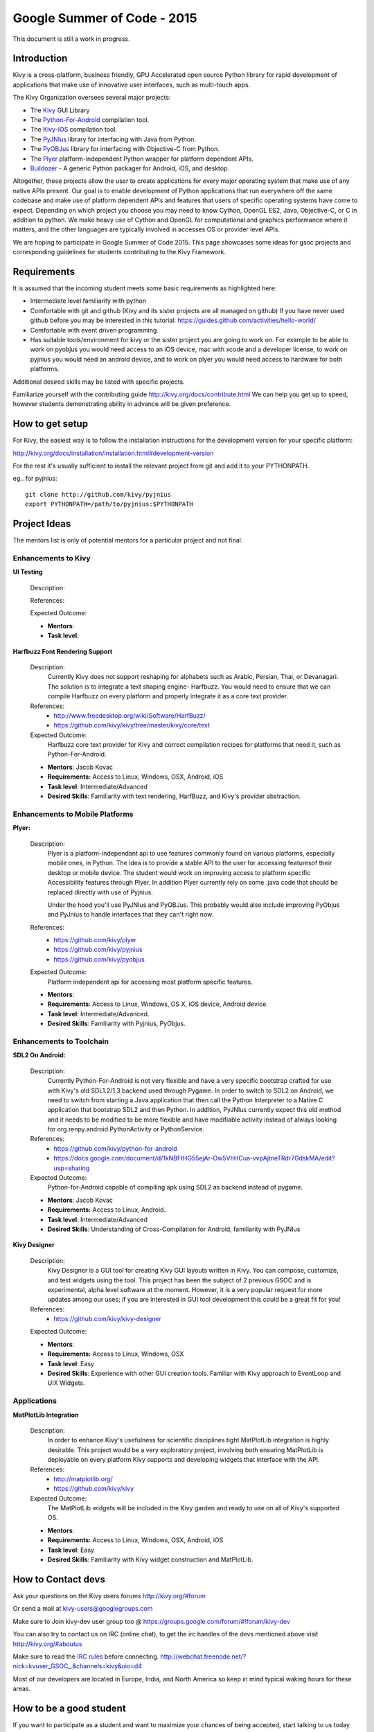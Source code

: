 Google Summer of Code - 2015
============================
This document is still a work in progress.

Introduction
------------
Kivy is a cross-platform, business friendly, GPU Accelerated open source Python library for rapid development of applications that make use of innovative user interfaces, such as multi-touch apps.

The Kivy Organization oversees several major projects:

* The `Kivy <https://github.com/kivy/kivy>`_ GUI Library
* The `Python-For-Android <https://github.com/kivy/python-for-android>`_ compilation tool.
* The `Kivy-iOS <https://github.com/kivy/kivy-ios>`_ compilation tool.
* The `PyJNIus <https://github.com/kivy/pyjnius>`_ library for interfacing with Java from Python.
* The `PyOBJus <https://github.com/kivy/pyobjus>`_ library for interfacing with Objective-C from Python.
* The `Plyer <https://github.com/kivy/plyer>`_ platform-independent Python wrapper for platform dependent APIs.
* `Buildozer <https://github.com/kivy/buildozer>`_ - A generic Python packager for Android, iOS, and desktop.

Altogether, these projects allow the user to create applications for every major operating system that make use of any native APIs present. Our goal is to enable development of Python applications that run everywhere off the same codebase and make use of platform dependent APIs and features that users of specific operating systems have come to expect. Depending on which project you choose you may need to know Cython, OpenGL ES2, Java, Objective-C, or C in addition to python. We make heavy use of Cython and OpenGL for computational and graphics performance where it matters, and the other languages are typically involved in accesses OS or provider level APIs.

We are hoping to participate in Google Summer of Code 2015. This page showcases some ideas for gsoc projects and corresponding guidelines for students contributing to the Kivy Framework.

Requirements
------------

It is assumed that the incoming student meets some basic requirements as highlighted here:

* Intermediate level familiarity with python
* Comfortable with git and github (Kivy and its sister projects are all managed on github) If you have never used github before you may be interested in this tutorial: https://guides.github.com/activities/hello-world/
* Comfortable with event driven programming.
* Has suitable tools/environment for kivy or the sister project you are going to work on. For example to be able to work on pyobjus you would need access to an iOS device, mac with xcode and a developer license, to work on pyjnius you would need an android device, and to work on plyer you would need access to hardware for both platforms.

  
Additional desired skills may be listed with specific projects.

Familiarize yourself with the contributing guide http://kivy.org/docs/contribute.html We can help you get up to speed, however students demonstrating ability in advance will be given preference.

How to get setup
----------------

For Kivy, the easiest way is to follow the installation instructions for the development version for your specific platform:

http://kivy.org/docs/installation/installation.html#development-version

For the rest it's usually sufficient to install the relevant project from git and add it to your PYTHONPATH.

eg.. for pyjnius::

    git clone http://github.com/kivy/pyjnius
    export PYTHONPATH=/path/to/pyjnius:$PYTHONPATH


Project Ideas
--------------

The mentors list is only of potential mentors for a particular project and not final.

Enhancements to Kivy
~~~~~~~~~~~~~~~~~~~~

**UI Testing**

  Description:

  References:

  Expected Outcome:

  - **Mentors**:
  - **Task level**:

**Harfbuzz Font Rendering Support**

  Description:
    Currently Kivy does not support reshaping for alphabets such as Arabic, 
    Persian, Thai, or Devanagari. The solution is to integrate a text shaping
    engine- Harfbuzz. You would need to ensure that we can compile Harfbuzz
    on every platform and properly integrate it as a core text provider.

  References:
    - http://www.freedesktop.org/wiki/Software/HarfBuzz/
    - https://github.com/kivy/kivy/tree/master/kivy/core/text

  Expected Outcome:
    Harfbuzz core text provider for Kivy and correct compilation recipes for platforms that need it, such as Python-For-Android.

  - **Mentors**: Jacob Kovac
  - **Requirements:** Access to Linux, Windows, OSX, Android, iOS
  - **Task level**: Intermediate/Advanced
  - **Desired Skills**: Familiarity with text rendering, HarfBuzz, and Kivy's provider abstraction.


Enhancements to Mobile Platforms
~~~~~~~~~~~~~~~~~~~~~~~~~~~~~~~~

**Plyer:**

  Description:
    Plyer is a platform-independant api to use features commonly found on various platforms, especially mobile ones, in Python. The idea is to provide a stable API to the user for accessing featuresof their desktop or mobile device. The student would work on improving access to platform specific Accessibility features through Plyer. In addition Plyer currently rely on some .java code that should be replaced directly with use of Pyjnius.
    
    Under the hood you'll use PyJNIus and PyOBJus. This probably would also include improving PyObjus and PyJnius to handle interfaces that they can't right now.
    
  References:
    - https://github.com/kivy/plyer
    - https://github.com/kivy/pyjnius
    - https://github.com/kivy/pyobjus
  Expected Outcome:
    Platform independent api for accessing most platform specific features.
    
  - **Mentors**: 
  - **Requirements**: Access to Linux, Windows, OS X, iOS device, Android device.
  - **Task level**: Intermediate/Advanced.
  - **Desired Skills**: Familiarity with Pyjnius, PyObjus.


Enhancements to Toolchain
~~~~~~~~~~~~~~~~~~~~~~~~~

**SDL2 On Android:**
  
  Description:
    Currently Python-For-Android is not very flexible and have a very specific bootstrap crafted for use with Kivy's old SDL1.2/1.3 backend used through Pygame. In order to switch to SDL2 on Android, we need to switch from starting a Java application that then call the Python Interpreter to a Native C application that bootstrap SDL2 and then Python. In addition, PyJNIus currently expect this old method and it needs to be modified to be more flexible and have modifiable activity instead of always looking for org.renpy.android.PythonActivity or PythonService. 

  References:
    - https://github.com/kivy/python-for-android
    - https://docs.google.com/document/d/1kNBFtHG55ejAr-Ow5VhHCua-vvpAjtneTRdr7GdskMA/edit?usp=sharing

  Expected Outcome:
    Python-for-Android capable of compiling apk using SDL2 as backend instead
    of pygame.

  - **Mentors**: Jacob Kovac
  - **Requirements:** Access to Linux, Android.
  - **Task level**: Intermediate/Advanced
  - **Desired Skills**: Understanding of Cross-Compilation for Android, familiarity with PyJNIus

**Kivy Designer**

  Description:
    Kivy Designer is a GUI tool for creating Kivy GUI layouts written in Kivy. You can compose, customize, and test widgets using the tool. This project has been the subject of 2 previous GSOC and is experimental, alpha level software at the moment. However, it is a very popular request for more updates among our uses; if you are interested in GUI tool development this could be a great fit for you!

  References:
    - https://github.com/kivy/kivy-designer

  Expected Outcome:

  - **Mentors**:
  - **Requirements:** Access to Linux, Windows, OSX
  - **Task level**: Easy
  - **Desired Skills**: Experience with other GUI creation tools. Familiar with Kivy approach to EventLoop and UIX Widgets.


Applications
~~~~~~~~~~~~

**MatPlotLib Integration**

  Description:
    In order to enhance Kivy's usefulness for scientific disciplines tight MatPlotLib integration is highly desirable. This project would be a very exploratory project, involving both ensuring MatPlotLib is deployable on every platform Kivy supports and developing widgets that interface with the API.

  References:
    - http://matplotlib.org/
    - https://github.com/kivy/kivy

  Expected Outcome:
    The MatPlotLib widgets will be included in the Kivy garden and ready to use on all of Kivy's supported OS.

  - **Mentors**:
  - **Requirements:** Access to Linux, Windows, OSX, Android, iOS
  - **Task level**: Easy
  - **Desired Skills**: Familiarity with Kivy widget construction and MatPlotLib. 

How to Contact devs
-------------------
Ask your questions on the Kivy users forums http://kivy.org/#forum

Or send a mail at kivy-users@googlegroups.com

Make sure to Join kivy-dev user group too @ https://groups.google.com/forum/#!forum/kivy-dev

You can also try to contact us on IRC (online chat), to get the irc handles of the devs mentioned above visit http://kivy.org/#aboutus

Make sure to read the `IRC rules <http://kivy.org/docs/contact.html>`_ before connecting.
http://webchat.freenode.net/?nick=kvuser_GSOC_.&channels=kivy&uio=d4

Most of our developers are located in Europe, India, and North America so keep in mind typical waking hours for these areas.


How to be a good student
------------------------

If you want to participate as a student and want to maximize your chances of being accepted, start talking to us today and try fixing some smaller problems to get used to our workflow. If we know you can work well with us, that'd be a big plus.

Here's a checklist:

* Make sure to read through the website and at least skim the documentation.
* Look at the source code.
* Read our contribution guidelines.
* Pick an idea that you think is interesting from the ideas list or come up with your own idea.
* Do some research **yourself**. GSoC is not about us teaching you something and you getting paid for that. It is about you trying to achieve agreed upon goals by yourself with our support. The main driving force in this should be, obviously, yourself. Many students pop up and ask what they should do. Well, we don't know because we know neither your interests nor your skills. Show us you're serious about it and take the initiative.
* Write a draft `proposal <https://wiki.python.org/moin/SummerOfCode/ApplicationTemplate2014>`_ about what you want to do. Include what you understand the current state is (very roughly), what you would like to improve, how, etc. 
* Discuss that proposal with us in a timely manner. Get feedback.
* Be patient! Especially on IRC. We will try to get to you if we're available. If not, send an email and just wait. Most questions are already answered in the docs or somewhere else and can be found with some research. If your questions don't reflect that you've actually thought through what you're asking, it might not be well received.
  
What to expect if you are chosen
--------------------------------

* All students should join the #kivy and the #kivy-dev irc channels daily, this is how the development team communicates both internally and with the users. 
* You and your mentors will agree on two week milestones for the duration of the summer. 
* Development will occur in your fork of the master branch of Kivy, we expect you to submit at least one PR a week from your branch into a branch reserved for you in the primary repo. This will be your forum for reporting progress as well as documenting any struggles you may have encountered.
* Missing 2 weekly PR or 2 milestones will result in your failure unless there have been extenuating circumstances. If something comes up, please inform your mentors as soon as possible. If a milestone seems out of reach we will work with you to reevaluate the goals.
* Your changes will be merged into master once the project has been completed and we have thoroughly tested on every platform that is relevant!